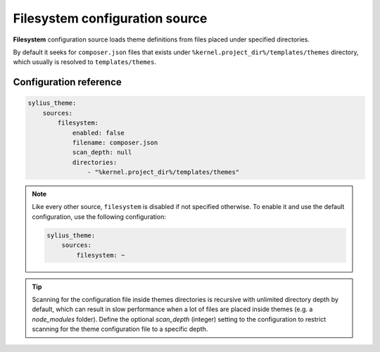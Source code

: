 Filesystem configuration source
===============================

**Filesystem** configuration source loads theme definitions from files placed under specified directories.

By default it seeks for ``composer.json`` files that exists under ``%kernel.project_dir%/templates/themes`` directory, which
usually is resolved to ``templates/themes``.

Configuration reference
-----------------------

.. code-block:: yaml

    sylius_theme:
        sources:
            filesystem:
                enabled: false
                filename: composer.json
                scan_depth: null
                directories:
                    - "%kernel.project_dir%/templates/themes"

.. note::
    Like every other source, ``filesystem`` is disabled if not specified otherwise. To enable it and use
    the default configuration, use the following configuration:

    .. code-block:: yaml

        sylius_theme:
            sources:
                filesystem: ~

.. tip::

    Scanning for the configuration file inside themes directories is recursive with unlimited directory depth by default,
    which can result in slow performance when a lot of files are placed inside themes (e.g. a `node_modules` folder).
    Define the optional `scan_depth` (integer) setting to the configuration to restrict scanning for the theme configuration
    file to a specific depth.
